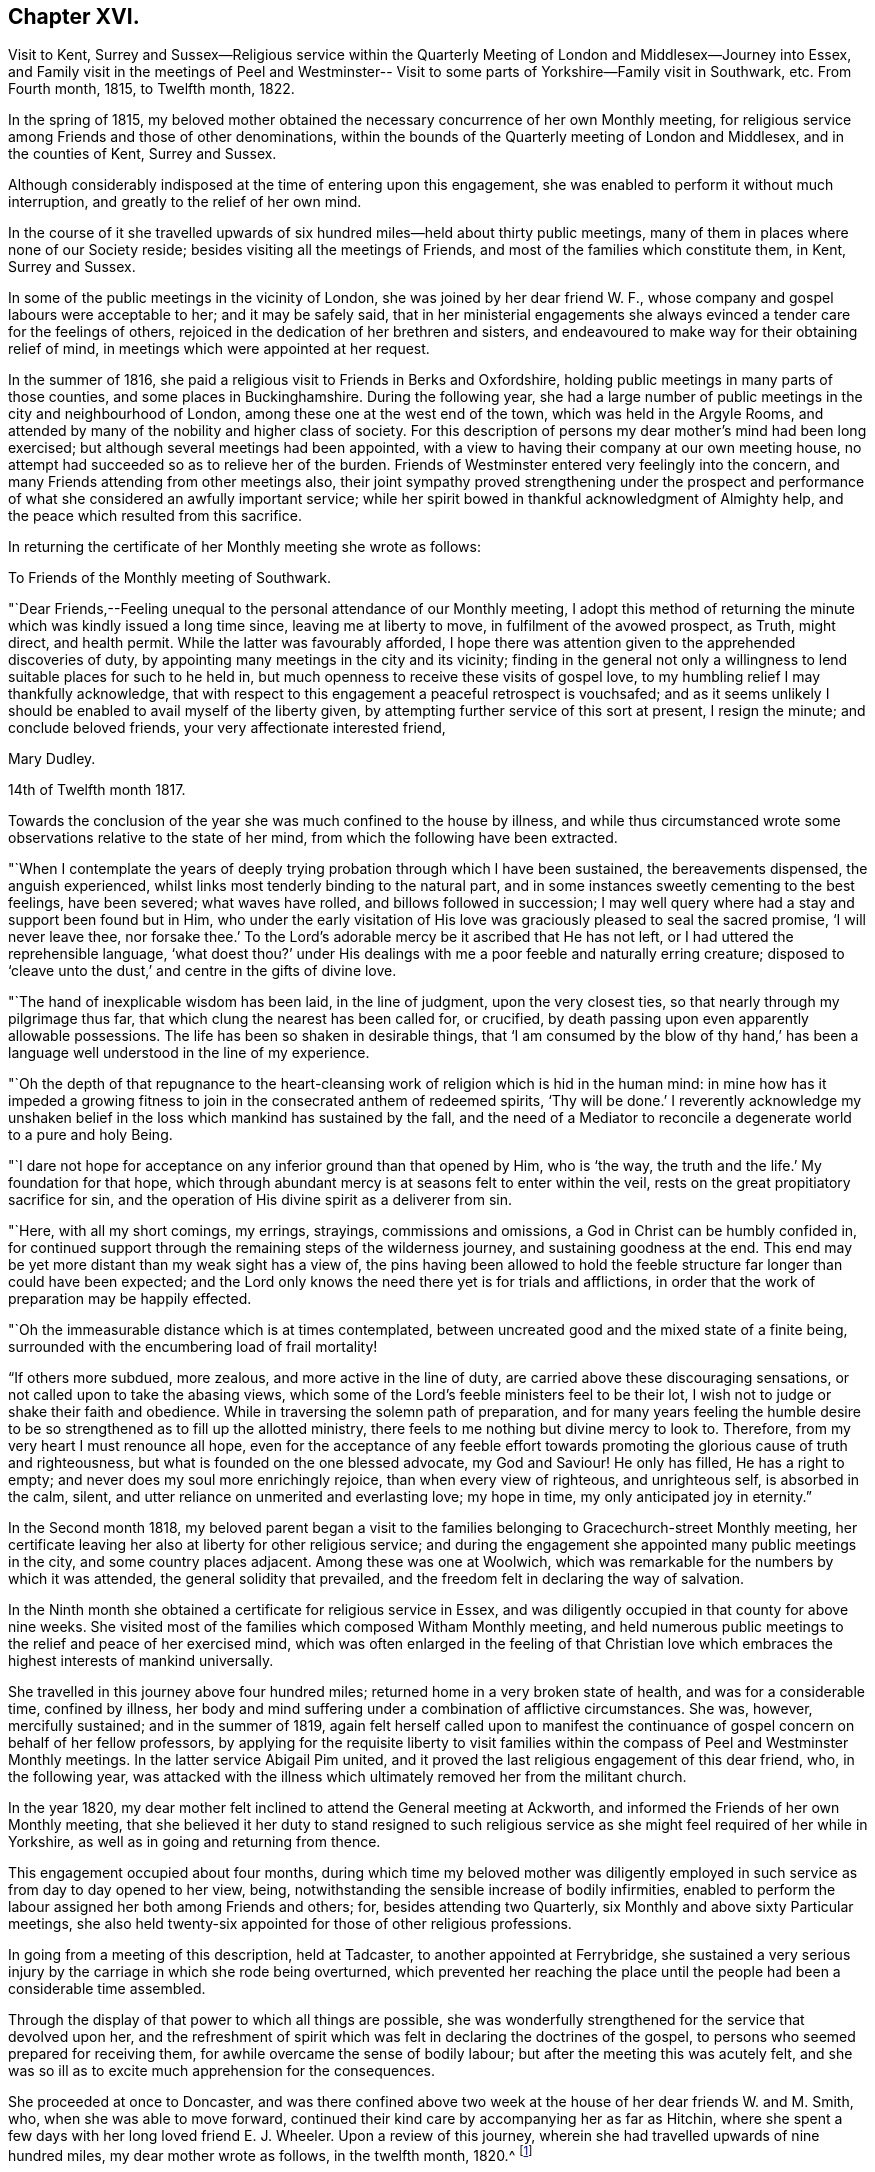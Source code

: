 == Chapter XVI.

Visit to Kent,
Surrey and Sussex--Religious service within the Quarterly
Meeting of London and Middlesex--Journey into Essex,
and Family visit in the meetings of Peel and Westminster--
Visit to some parts of Yorkshire--Family visit in Southwark, etc.
From Fourth month, 1815, to Twelfth month, 1822.

In the spring of 1815,
my beloved mother obtained the necessary concurrence of her own Monthly meeting,
for religious service among Friends and those of other denominations,
within the bounds of the Quarterly meeting of London and Middlesex,
and in the counties of Kent, Surrey and Sussex.

Although considerably indisposed at the time of entering upon this engagement,
she was enabled to perform it without much interruption,
and greatly to the relief of her own mind.

In the course of it she travelled upwards of six
hundred miles--held about thirty public meetings,
many of them in places where none of our Society reside;
besides visiting all the meetings of Friends,
and most of the families which constitute them, in Kent, Surrey and Sussex.

In some of the public meetings in the vicinity of London,
she was joined by her dear friend W. F.,
whose company and gospel labours were acceptable to her; and it may be safely said,
that in her ministerial engagements she always
evinced a tender care for the feelings of others,
rejoiced in the dedication of her brethren and sisters,
and endeavoured to make way for their obtaining relief of mind,
in meetings which were appointed at her request.

In the summer of 1816, she paid a religious visit to Friends in Berks and Oxfordshire,
holding public meetings in many parts of those counties,
and some places in Buckinghamshire.
During the following year,
she had a large number of public meetings in the city and neighbourhood of London,
among these one at the west end of the town, which was held in the Argyle Rooms,
and attended by many of the nobility and higher class of society.
For this description of persons my dear mother`'s mind had been long exercised;
but although several meetings had been appointed,
with a view to having their company at our own meeting house,
no attempt had succeeded so as to relieve her of the burden.
Friends of Westminster entered very feelingly into the concern,
and many Friends attending from other meetings also,
their joint sympathy proved strengthening under the prospect and
performance of what she considered an awfully important service;
while her spirit bowed in thankful acknowledgment of Almighty help,
and the peace which resulted from this sacrifice.

In returning the certificate of her Monthly meeting she wrote as follows:

To Friends of the Monthly meeting of Southwark.

"`Dear Friends,--Feeling unequal to the personal attendance of our Monthly meeting,
I adopt this method of returning the minute which was kindly issued a long time since,
leaving me at liberty to move, in fulfilment of the avowed prospect, as Truth,
might direct, and health permit.
While the latter was favourably afforded,
I hope there was attention given to the apprehended discoveries of duty,
by appointing many meetings in the city and its vicinity;
finding in the general not only a willingness to
lend suitable places for such to he held in,
but much openness to receive these visits of gospel love,
to my humbling relief I may thankfully acknowledge,
that with respect to this engagement a peaceful retrospect is vouchsafed;
and as it seems unlikely I should be enabled to avail myself of the liberty given,
by attempting further service of this sort at present, I resign the minute;
and conclude beloved friends, your very affectionate interested friend,

Mary Dudley.

14th of Twelfth month 1817.

Towards the conclusion of the year she was much confined to the house by illness,
and while thus circumstanced wrote some observations relative to the state of her mind,
from which the following have been extracted.

"`When I contemplate the years of deeply trying
probation through which I have been sustained,
the bereavements dispensed, the anguish experienced,
whilst links most tenderly binding to the natural part,
and in some instances sweetly cementing to the best feelings, have been severed;
what waves have rolled, and billows followed in succession;
I may well query where had a stay and support been found but in Him,
who under the early visitation of His love was
graciously pleased to seal the sacred promise,
'`I will never leave thee,
nor forsake thee.`' To the Lord`'s adorable mercy be it ascribed that He has not left,
or I had uttered the reprehensible language,
'`what doest thou?`' under His dealings with me
a poor feeble and naturally erring creature;
disposed to '`cleave unto the dust,`' and centre in the gifts of divine love.

"`The hand of inexplicable wisdom has been laid, in the line of judgment,
upon the very closest ties, so that nearly through my pilgrimage thus far,
that which clung the nearest has been called for, or crucified,
by death passing upon even apparently allowable possessions.
The life has been so shaken in desirable things,
that '`I am consumed by the blow of thy hand,`' has been a
language well understood in the line of my experience.

"`Oh the depth of that repugnance to the heart-cleansing work
of religion which is hid in the human mind:
in mine how has it impeded a growing fitness to join in
the consecrated anthem of redeemed spirits,
'`Thy will be done.`' I reverently acknowledge my unshaken
belief in the loss which mankind has sustained by the fall,
and the need of a Mediator to reconcile a degenerate world to a pure and holy Being.

"`I dare not hope for acceptance on any inferior ground than that opened by Him,
who is '`the way, the truth and the life.`' My foundation for that hope,
which through abundant mercy is at seasons felt to enter within the veil,
rests on the great propitiatory sacrifice for sin,
and the operation of His divine spirit as a deliverer from sin.

"`Here, with all my short comings, my errings, strayings, commissions and omissions,
a God in Christ can be humbly confided in,
for continued support through the remaining steps of the wilderness journey,
and sustaining goodness at the end.
This end may be yet more distant than my weak sight has a view of,
the pins having been allowed to hold the feeble
structure far longer than could have been expected;
and the Lord only knows the need there yet is for trials and afflictions,
in order that the work of preparation may be happily effected.

"`Oh the immeasurable distance which is at times contemplated,
between uncreated good and the mixed state of a finite being,
surrounded with the encumbering load of frail mortality!

"`If others more subdued, more zealous, and more active in the line of duty,
are carried above these discouraging sensations,
or not called upon to take the abasing views,
which some of the Lord`'s feeble ministers feel to be their lot,
I wish not to judge or shake their faith and obedience.
While in traversing the solemn path of preparation,
and for many years feeling the humble desire to be so
strengthened as to fill up the allotted ministry,
there feels to me nothing but divine mercy to look to.
Therefore, from my very heart I must renounce all hope,
even for the acceptance of any feeble effort towards
promoting the glorious cause of truth and righteousness,
but what is founded on the one blessed advocate, my God and Saviour!
He only has filled, He has a right to empty;
and never does my soul more enrichingly rejoice, than when every view of righteous,
and unrighteous self, is absorbed in the calm, silent,
and utter reliance on unmerited and everlasting love; my hope in time,
my only anticipated joy in eternity.`"

In the Second month 1818,
my beloved parent began a visit to the families
belonging to Gracechurch-street Monthly meeting,
her certificate leaving her also at liberty for other religious service;
and during the engagement she appointed many public meetings in the city,
and some country places adjacent.
Among these was one at Woolwich,
which was remarkable for the numbers by which it was attended,
the general solidity that prevailed,
and the freedom felt in declaring the way of salvation.

In the Ninth month she obtained a certificate for religious service in Essex,
and was diligently occupied in that county for above nine weeks.
She visited most of the families which composed Witham Monthly meeting,
and held numerous public meetings to the relief and peace of her exercised mind,
which was often enlarged in the feeling of that Christian love
which embraces the highest interests of mankind universally.

She travelled in this journey above four hundred miles;
returned home in a very broken state of health, and was for a considerable time,
confined by illness,
her body and mind suffering under a combination of afflictive circumstances.
She was, however, mercifully sustained; and in the summer of 1819,
again felt herself called upon to manifest the continuance of
gospel concern on behalf of her fellow professors,
by applying for the requisite liberty to visit families within
the compass of Peel and Westminster Monthly meetings.
In the latter service Abigail Pim united,
and it proved the last religious engagement of this dear friend, who,
in the following year,
was attacked with the illness which ultimately removed her from the militant church.

In the year 1820, my dear mother felt inclined to attend the General meeting at Ackworth,
and informed the Friends of her own Monthly meeting,
that she believed it her duty to stand resigned to such religious
service as she might feel required of her while in Yorkshire,
as well as in going and returning from thence.

This engagement occupied about four months,
during which time my beloved mother was diligently employed in
such service as from day to day opened to her view,
being, notwithstanding the sensible increase of bodily infirmities,
enabled to perform the labour assigned her both among Friends and others; for,
besides attending two Quarterly, six Monthly and above sixty Particular meetings,
she also held twenty-six appointed for those of other religious professions.

In going from a meeting of this description, held at Tadcaster,
to another appointed at Ferrybridge,
she sustained a very serious injury by the carriage in which she rode being overturned,
which prevented her reaching the place until the
people had been a considerable time assembled.

Through the display of that power to which all things are possible,
she was wonderfully strengthened for the service that devolved upon her,
and the refreshment of spirit which was felt in declaring the doctrines of the gospel,
to persons who seemed prepared for receiving them,
for awhile overcame the sense of bodily labour;
but after the meeting this was acutely felt,
and she was so ill as to excite much apprehension for the consequences.

She proceeded at once to Doncaster,
and was there confined above two week at the house of her dear friends W. and M. Smith,
who, when she was able to move forward,
continued their kind care by accompanying her as far as Hitchin,
where she spent a few days with her long loved friend E. J. Wheeler.
Upon a review of this journey, wherein she had travelled upwards of nine hundred miles,
my dear mother wrote as follows, in the twelfth month, 1820.^
footnote:[The Editor thinks it may be best for her to state,
that in this and several preceding journeys,
as well as in all her subsequent religious service, she was her dear mother`'s companion,
having certificates from the monthly meeting for uniting in such engagements.]

"`Hitherto hath the Lord helped, may well be deeply inscribed on my heart,
and acknowledged with my pen, in retrospect of innumerable unmerited mercies,
preservations, and deliverances, through a long journey, and on many accounts,
one of the most exercising of my life.
I have to commemorate the goodness which veiled the prospect as to its nature and extent,
and left us to depend on the fresh arisings of light to guide from day to day,
and from place to place.

"`After attending the General meeting, at Ackworth,
where there was reason to believe we were in our right place,
the field of labour enlarged before us, amongst those of our own profession,
and many of various names and sects in that extensive county;
while to the praise of Infinite Wisdom and love,
a precious evidence was often felt that the Shepherd of
Israel is sweetly gathering by His all-powerful arm,
many who are not, and never may by outward designation be, of the same name with us.
The preparation frequently witnessed among such to receive the gospel message,
the solemnity of the stillness spread over some uncommonly large assemblies,
exceeded what we had before experienced,
and encouraged to the full belief that the present is a deeply interesting period;
one wherein the call is loudly proclaimed to us
as a distinct and highly professing people,
to '`stand continually upon the watch tower in the day time,
and sit in our ward whole nights;`' to place a double guard upon our words and actions,
lest even one of the inquiring little ones be offended,
or turned out of the way of steady advancement.

"`Oh! how did my soul lament within our camp, the want of that holy discipline which,
if submitted to, would prepare to be accoutred for service in the Lord`'s hand,
and amongst the people.
The lack of righteous zeal, of spiritual discernment,
of heavenly skill in savouring the things that be of God,
while those that be of man merely, can be nicely discriminated and understood.

"`The faculties and reasoning powers of many are strong,
their perceptions clear respecting that path wherein self can rejoice and is nourished;
but oh the cross! to some I fear that even the
preaching of it is as to the Jews and Greeks.
There is an unwillingness to lose the life,
in order that that which deserves the name may be found,
while any substitute is readily adopted, rather than submission to the humbling,
reducing state where, as little children, the kingdom is alone received.

"`An endeavour to reconcile the world, and religion, seems the hindrance of a multitude;
the strong assertion of our blessed Redeemer being too much overlooked,
'`ye cannot serve God and mammon.`' Thus the eye becomes dim, and the ear often deafened,
so that imparting what is seen to be the whole counsel
to such is like breaking down a fenced wall;
the healing power of a physician to those who are whole, needless tidings,
an unwelcome message.
How hardly shall they that have riches enter into the kingdom?
Various are the possessions wherein there is a resting;
many have their good things in this life.
Oh! that the abundance might be passed through, and temporal blessings not centered in,
so as to cloud the view of the things that are eternal.

"`I often think inherited or obtained treasures have blinded the spiritual eye of many,
who are descended from those sons of the morning, as it respects our little community,
to whom great things would have been burdensome;
and earnest are my desires that worldly prosperity may
not be allowed to settle in a state of dangerous ease,
lest the language formerly uttered in the Lord`'s name should be applicable,
'`They that depart from me shall be written in the earth.`'`"

Early in the year 1821,
my dear mother again felt her mind drawn to the performance of some
religious service within the limits of her own Quarterly meeting;
in the prospect of which she wrote as follows:

"`Amidst the sense of feebleness and trial,
I find no rest but in what I believe to be the divine will.
I therefore informed my brethren and sisters, in a joint conference today,
that I believed resignation on my part was called for,
to pay a visit of gospel love to the Monthly
meetings constituting this Quarterly meeting;
accompanied with a view of appointing some meetings
among Friends and others of a more public kind,
besides visiting the families belonging to Southwark Monthly meeting,
awful as it is to contemplate such a large number.

"`I feel relieved by having thus acknowledged the exercise, but as to procedure,
it is likely in my enfeebled state to be slow, and if never accomplished by me,
I wish to leave all to unerring wisdom and love,
with an humble hope that in the sacrifice of the
will acceptance may be mercifully granted.

"`In seasons of abstractedness from visible things,
and precious preparation for communion with Him who is invisible,
the capacity is strengthened to comprehend that redeeming influence,
whereby knowing that we are not our own,
fervent desires are raised to '`glorify God in
our bodies and in our spirits which are His.`'

"`The lapse of time offers matter for solemn consideration;
the end of it when viewed in connection with an
entrance upon that state which admits of no change,
feels truly awful; and a sense of the purity which must clothe disembodied,
glorified spirits, contrasted with our own poor vestment of mortal infirmity,
is felt almost appalling, even to the eye of feeble faith.
Yet under the sustaining hope that '`the white linen`' will be prepared,
and when unclothed a being '`clothed upon`' mercifully experienced,
while in prostration of soul the term unworthy can be indeed adopted,
there is ground whereon the end of time can be contemplated with a
serenity which nothing inferior to such feelings can possibly produce.

"`The mind, when raised in such holy contemplation,
is ready to utter the language of good old Simeon,
'`Lord now lettest thou thy servant depart in peace,
for mine eyes have seen thy salvation;`' but He who is
infinite in wisdom only knows what is best for us,
what is most calculated to effect in and through us, the appointed work,
the measure of suffering, the degree of patience in it, needful to be proved,
and the portion of active service He designs to prepare for.

"`Under these views, the longer I sojourn on earth,
the more I see the value and safety of endeavouring daily to learn this one lesson;
leave all, attend to present duty, and in humility cast every care for the future on Him,
who careth for, and will provide for,
those who love and serve Him in time and through eternity.`"

T+++.+++ L. joined in part of the visit to the families of Southwark,
which was accomplished with as little interruption as could be expected,
considering my beloved parent`'s age and infirmities;
and she frequently mentioned feeling it as a farewell visit to the members of a meeting,
where she had been long bound in peculiar interest and concern.

After this she was again engaged in public service,
holding meetings in the different meeting houses belonging to Friends in London,
and in many of the surrounding villages, much to the relief of her own mind,
and there is reason to believe the satisfaction and help of others.
Some of these seasons were attended with remarkable solemnity,
and the clearness and liberty which were evident in her declaration of gospel truths,
frequently excited the apprehension that her labours were drawing to a close;
while she spoke of the sensible help afforded her,
and the feelings of peace and comfort which succeeded these engagements,
as greater than she had been accustomed to, adding,
"`I believe if I were to continue long in the body I should not have such feelings,
nor be so filled with divine love as is sometimes the case.`"

One of the meetings just alluded to was at Hampstead,
a place respecting which she had long felt her mind exercised,
but where a meeting of Friends had not been held for many years.
In a record of this season my dear mother says:

"`Though heavy in prospect it has been relievingly held,
and I humbly trust gracious help may be acknowledged to have been near:
many who attended the meeting had never been present on such an occasion;
yet the attention manifested during the communication of gospel truths was remarkable,
and the solemnity which was early evident, and continued to increase,
tended to renew the trust in Almighty aid and goodness.`"

Once upon retiring to bed in a very exhausted state after an evening meeting in the city,
my dear mother said with much tenderness of spirit,
"`I long to be joined to the general assembly and church of the first-born,
yet such is the love and concern I feel for the souls of the people,
that my life seems of little consequence,
and I could be satisfied to drop while declaring the
mercy of God in Christ Jesus to a fallen race.`"

On another occasion of the same kind she observed, "`What a favour to have a good bed,
but what a still greater mercy to have '`a good hope through grace,`' that
after a few more fleeting days there will be a settlement in unmingled,
everlasting rest.
I am so weaned from anxiety that I seem to have nothing in the world to think of;
there is, however, one thing which weighs heavily on my mind,
and that is the prosperity of the blessed cause of truth and righteousness.
To promote this in any way I could be willing to live a little longer;
and the separation from all of you who are so dear to
me will be keenly felt when it comes to the point.`"

After a meeting had been appointed at Dulwich, she wrote as follows:

"`I feel this an awful occasion,
for such prospects are becoming almost too heavy through infirmities abounding,
and bodily ability sensibly decaying,
yet I trust I may humbly adopt the resigned language,

 '`My life, while Thou preserv`'st ray life,

Thy sacrifice shall be.`'

Oh, that I may be enabled, through the continuance of sustaining faith,
to add the subsequent expressions,

'`And death, when death shall be my doom,

Shall join my soul to thee.`'

For when the eternal union is formed, conflict will have finally ceased.`"

On returning from this meeting she remarked, that under the consolation vouchsafed her,
she seemed insensible to pain or weakness, and felt as if healed in body and mind;
strongly expressing her thankfulness for the covering of good whereby
that evening sacrifice had been owned by her gracious Master.
